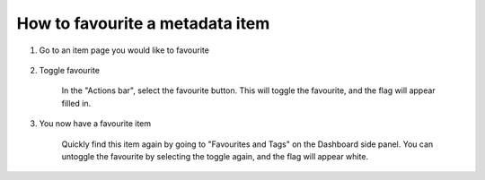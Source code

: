 How to favourite a metadata item
=================================

1. Go to an item page you would like to favourite

    .. screenshot::
       :server_path: /item/45/dataelement/employeefirst-day-of-employment-yyyymmdd
       :alt:
       :login: {'url': '/login', "username": "alice@aristotle.example.com", "password": "Administrator"}
       :crop_element: nav.main.navbar
       :crop_element_padding: 0,000,600,0    
        
2. Toggle favourite 

    In the "Actions bar", select the favourite button. This will toggle the favourite, and the flag will appear filled in. 

    .. screenshot::
       :alt:
       :crop_element: nav.main.navbar
       :box: a[class="btn btn-default favourite"]
       :crop_element_padding: 0,000,600,0
       
3. You now have a favourite item

    Quickly find this item again by going to "Favourites and Tags" on the Dashboard side panel. You can untoggle the favourite by selecting the toggle again, and the flag will appear white.
